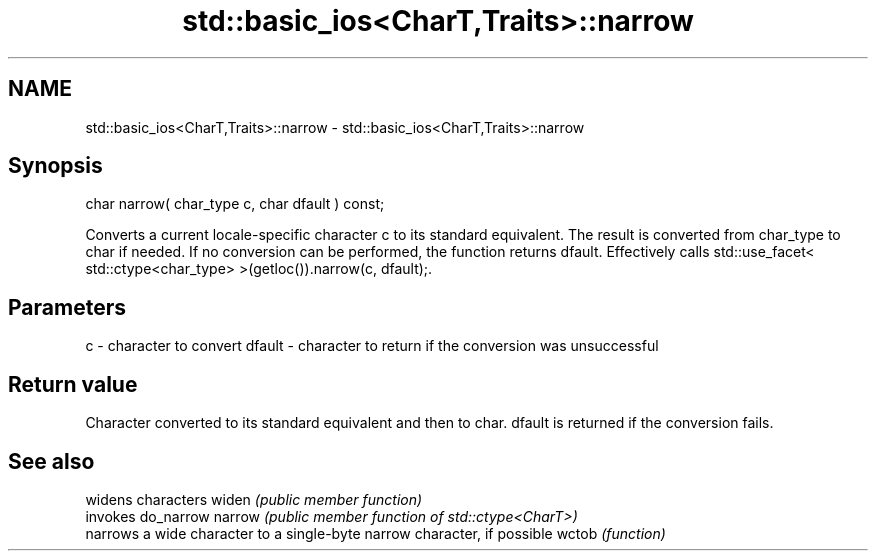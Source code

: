 .TH std::basic_ios<CharT,Traits>::narrow 3 "2020.03.24" "http://cppreference.com" "C++ Standard Libary"
.SH NAME
std::basic_ios<CharT,Traits>::narrow \- std::basic_ios<CharT,Traits>::narrow

.SH Synopsis

char narrow( char_type c, char dfault ) const;

Converts a current locale-specific character c to its standard equivalent. The result is converted from char_type to char if needed. If no conversion can be performed, the function returns dfault.
Effectively calls std::use_facet< std::ctype<char_type> >(getloc()).narrow(c, dfault);.

.SH Parameters


c      - character to convert
dfault - character to return if the conversion was unsuccessful


.SH Return value

Character converted to its standard equivalent and then to char. dfault is returned if the conversion fails.

.SH See also


       widens characters
widen  \fI(public member function)\fP
       invokes do_narrow
narrow \fI(public member function of std::ctype<CharT>)\fP
       narrows a wide character to a single-byte narrow character, if possible
wctob  \fI(function)\fP




